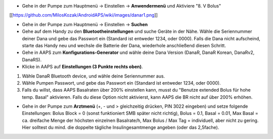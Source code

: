 * Gehe in der Pumpe zum Hauptmenü -> Einstellen -> **Anwendermenü** und Aktiviere "8. V Bolus"

[[https://github.com/MilosKozak/AndroidAPS/wiki/images/danar1.png]]

* Gehe in der Pumpe zum Hauptmenü -> Einstellen -> **Suchen**

* Gehe auf dem Handy zu den **Bluetootheinstellungen** und suche Geräte in der Nähe. Wähle die Seriennummer deiner Dana und gebe das Passwort ein (Standard ist entweder 1234, oder 0000). Falls die Dana nicht aufscheind, starte das Handy neu und wechsle die Batterie der Dana, wiederhole anschließend diesen Schritt.

* Gehe in AAPS zum **Konfigurations-Generator** und wähle deine Dana Version (DanaR, DanaR Korean, DanaRv2, DanaRS).

* Klicke in AAPS auf **Einstellungen (3 Punkte rechts oben)**.

1. Wähle DanaR Bluetooth device, und wähle deine Seriennummer aus.
2. Wähle Pumpen Passwort, und gebe das Passwort ein (Standard ist entweder 1234, oder 0000).
3. Falls du willst, dass AAPS Basalraten über 200% einstellen kann, musst du "Benutze extended Bolus für hohe temp. Basal" aktivieren. Falls du diese Option nicht aktivierst, kann AAPS die BR nicht auf über 200% erhöhen.

* Gehe in der Pumpe zum **Arztmenü** (+, - und > gleichzeitig drücken, PIN 3022 eingeben) und setze folgende Einstellungen: Bolus Block = 0 (sonst funktioniert SMB später nicht richtig), Bolus = 0.1, Basal = 0.01, Max Basal = ca. dreifache Menge der höchsten einzelnen Basalrate/h, Max Bolus / Max Tag = individuell, aber nicht zu gering. Hier solltest du mind. die doppelte tägliche Insulingesamtmenge angeben (oder das 2,5fache).
